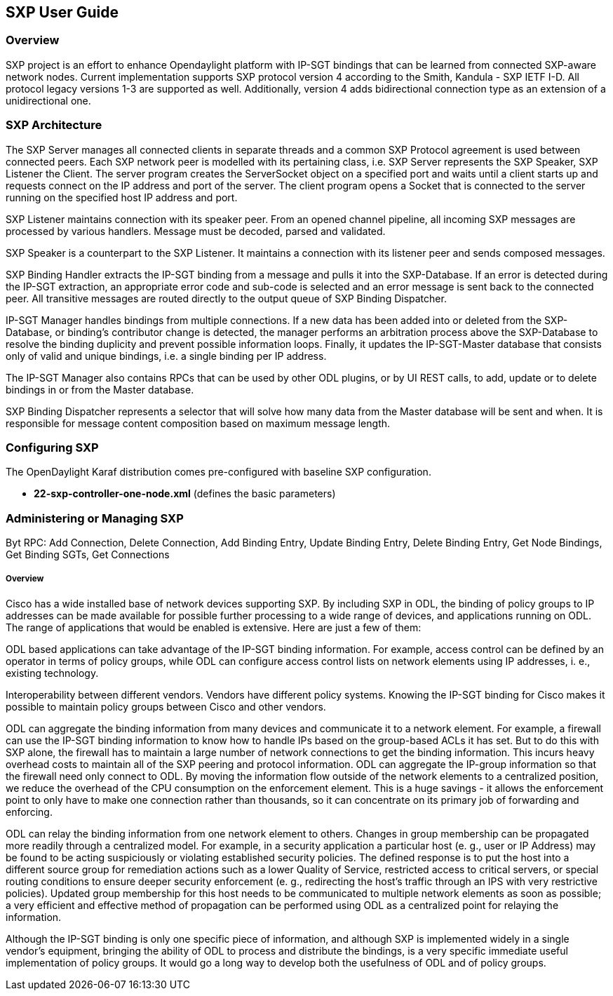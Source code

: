 == SXP User Guide

=== Overview
SXP project is an effort to enhance Opendaylight platform with IP-SGT bindings that can be learned from connected SXP-aware network nodes. Current implementation supports SXP protocol version 4 according to the Smith, Kandula - SXP IETF I-D. All protocol legacy versions 1-3 are supported as well. Additionally, version 4 adds bidirectional connection type as an extension of a unidirectional one.

=== SXP Architecture
The SXP Server manages all connected clients in separate threads and a common SXP Protocol agreement is used between connected peers. Each SXP network peer is modelled with its pertaining class, i.e. SXP Server represents the SXP Speaker, SXP Listener the Client. The server program creates the ServerSocket object on a specified port and waits until a client starts up and requests connect on the IP address and port of the server. The client program opens a Socket that is connected to the server running on the specified host IP address and port.

SXP Listener maintains connection with its speaker peer. From an opened channel pipeline, all incoming SXP messages are processed by various handlers. Message must be decoded, parsed and validated.

SXP Speaker is a counterpart to the SXP Listener. It maintains a connection with its listener peer and sends composed messages.

SXP Binding Handler extracts the IP-SGT binding from a message and pulls it into the SXP-Database. If an error is detected during the IP-SGT extraction, an appropriate error code and sub-code is selected and an error message is sent back to the connected peer. All transitive messages are routed directly to the output queue of SXP Binding Dispatcher.

IP-SGT Manager handles bindings from multiple connections. If a new data has been added into or deleted from the SXP-Database, or binding’s contributor change is detected, the manager performs an arbitration process above the SXP-Database to resolve the binding duplicity and prevent possible information loops. Finally, it updates the IP-SGT-Master database that consists only of valid and unique bindings, i.e. a single binding per IP address.

The IP-SGT Manager also contains RPCs that can be used by other ODL plugins, or by UI REST calls, to add, update or to delete bindings in or from the Master database.

SXP Binding Dispatcher represents a selector that will solve how many data from the Master database will be sent and when. It is responsible for message content composition based on maximum message length. 

=== Configuring SXP
The OpenDaylight Karaf distribution comes pre-configured with baseline SXP
configuration.

- *22-sxp-controller-one-node.xml* (defines the basic parameters)

=== Administering or Managing SXP
Byt RPC:
Add Connection, Delete Connection, Add Binding Entry,
Update Binding Entry, Delete Binding Entry,
Get Node Bindings, Get Binding SGTs, Get Connections

===== Overview
Cisco has a wide installed base of network devices supporting SXP. By including SXP in ODL, the binding of policy groups to IP addresses can be made available for possible further processing to a wide range of devices, and applications running on ODL. The range of applications that would be enabled is extensive. Here are just a few of them:

ODL based applications can take advantage of the IP-SGT binding information. For example, access control can be defined by an operator in terms of policy groups, while ODL can configure access control lists on network elements using IP addresses, i. e., existing technology.

Interoperability between different vendors. Vendors have different policy systems. Knowing the IP-SGT binding for Cisco makes it possible to maintain policy groups between Cisco and other vendors.

ODL can aggregate the binding information from many devices and communicate it to a network element. For example, a firewall can use the IP-SGT binding information to know how to handle IPs based on the group-based ACLs it has set. But to do this with SXP alone, the firewall has to maintain a large number of network connections to get the binding information. This incurs heavy overhead costs to maintain all of the SXP peering and protocol information. ODL can aggregate the IP-group information so that the firewall need only connect to ODL. By moving the information flow outside of the network elements to a centralized position, we reduce the overhead of the CPU consumption on the enforcement element. This is a huge savings - it allows the enforcement point to only have to make one connection rather than thousands, so it can concentrate on its primary job of forwarding and enforcing.

ODL can relay the binding information from one network element to others. Changes in group membership can be propagated more readily through a centralized model. For example, in a security application a particular host (e. g., user or IP Address) may be found to be acting suspiciously or violating established security policies. The defined response is to put the host into a different source group for remediation actions such as a lower Quality of Service, restricted access to critical servers, or special routing conditions to ensure deeper security enforcement (e. g., redirecting the host’s traffic through an IPS with very restrictive policies). Updated group membership for this host needs to be communicated to multiple network elements as soon as possible; a very efficient and effective method of propagation can be performed using ODL as a centralized point for relaying the information.

Although the IP-SGT binding is only one specific piece of information, and although SXP is implemented widely in a single vendor’s equipment, bringing the ability of ODL to process and distribute the bindings, is a very specific immediate useful implementation of policy groups. It would go a long way to develop both the usefulness of ODL and of policy groups. 

